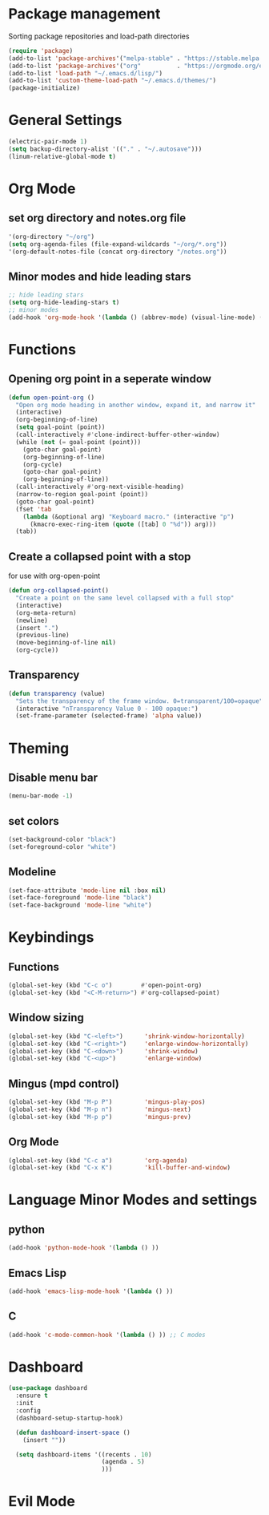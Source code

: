 * Package management
Sorting package repositories and load-path directories
#+BEGIN_SRC emacs-lisp
(require 'package)
(add-to-list 'package-archives'("melpa-stable" . "https://stable.melpa.org/packages/"))
(add-to-list 'package-archives'("org"          . "https://orgmode.org/elpa/"))
(add-to-list 'load-path "~/.emacs.d/lisp/")
(add-to-list 'custom-theme-load-path "~/.emacs.d/themes/")
(package-initialize)
#+END_SRC

* General Settings
#+BEGIN_SRC emacs-lisp
(electric-pair-mode 1)
(setq backup-directory-alist '(("." . "~/.autosave")))
(linum-relative-global-mode t)
#+END_SRC
* Org Mode
** set org directory and notes.org file
#+BEGIN_SRC emacs-lisp
'(org-directory "~/org")
(setq org-agenda-files (file-expand-wildcards "~/org/*.org"))
'(org-default-notes-file (concat org-directory "/notes.org"))

#+END_SRC
** Minor modes and hide leading stars
#+BEGIN_SRC emacs-lisp
;; hide leading stars
(setq org-hide-leading-stars t)
;; minor modes
(add-hook 'org-mode-hook '(lambda () (abbrev-mode) (visual-line-mode) (org-bullets-mode)))
#+END_SRC
* Functions
** Opening org point in a seperate window
#+BEGIN_SRC emacs-lisp
(defun open-point-org ()
  "Open org mode heading in another window, expand it, and narrow it"
  (interactive)
  (org-beginning-of-line)
  (setq goal-point (point))
  (call-interactively #'clone-indirect-buffer-other-window)
  (while (not (= goal-point (point)))
    (goto-char goal-point)
    (org-beginning-of-line)
    (org-cycle)
    (goto-char goal-point)
    (org-beginning-of-line))
  (call-interactively #'org-next-visible-heading)
  (narrow-to-region goal-point (point))
  (goto-char goal-point)
  (fset 'tab
	(lambda (&optional arg) "Keyboard macro." (interactive "p")
	  (kmacro-exec-ring-item (quote ([tab] 0 "%d")) arg)))
  (tab))
#+END_SRC
** Create a collapsed point with a stop
for use with org-open-point
#+BEGIN_SRC emacs-lisp
(defun org-collapsed-point()
  "Create a point on the same level collapsed with a full stop"
  (interactive)
  (org-meta-return)
  (newline)
  (insert ".")
  (previous-line)
  (move-beginning-of-line nil)
  (org-cycle))
#+END_SRC
** Transparency
#+BEGIN_SRC emacs-lisp
 (defun transparency (value)
   "Sets the transparency of the frame window. 0=transparent/100=opaque"
   (interactive "nTransparency Value 0 - 100 opaque:")
   (set-frame-parameter (selected-frame) 'alpha value))
#+END_SRC
* Theming
** Disable menu bar
#+BEGIN_SRC emacs-lisp
(menu-bar-mode -1)
#+END_SRC
** set colors
#+BEGIN_SRC emacs-lisp
(set-background-color "black")
(set-foreground-color "white")
#+END_SRC
** Modeline
#+BEGIN_SRC emacs-lisp
(set-face-attribute 'mode-line nil :box nil)
(set-face-foreground 'mode-line "black")
(set-face-background 'mode-line "white")
#+END_SRC
* Keybindings
** Functions
#+BEGIN_SRC emacs-lisp
(global-set-key (kbd "C-c o")        #'open-point-org)
(global-set-key (kbd "<C-M-return>") #'org-collapsed-point)
#+END_SRC
** Window sizing
#+BEGIN_SRC emacs-lisp
(global-set-key (kbd "C-<left>")      'shrink-window-horizontally)
(global-set-key (kbd "C-<right>")     'enlarge-window-horizontally)
(global-set-key (kbd "C-<down>")      'shrink-window)
(global-set-key (kbd "C-<up>")        'enlarge-window)
#+END_SRC
** Mingus (mpd control)
#+BEGIN_SRC emacs-lisp
(global-set-key (kbd "M-p P")         'mingus-play-pos)
(global-set-key (kbd "M-p n")         'mingus-next)
(global-set-key (kbd "M-p p")         'mingus-prev)
#+END_SRC
** Org Mode
#+BEGIN_SRC emacs-lisp
(global-set-key (kbd "C-c a")         'org-agenda)
(global-set-key (kbd "C-x K")         'kill-buffer-and-window)
#+END_SRC
* Language Minor Modes and settings
** python
#+BEGIN_SRC emacs-lisp
(add-hook 'python-mode-hook '(lambda () )) 
#+END_SRC
** Emacs Lisp
#+BEGIN_SRC emacs-lisp
(add-hook 'emacs-lisp-mode-hook '(lambda () ))
#+END_SRC
** C
#+BEGIN_SRC emacs-lisp
(add-hook 'c-mode-common-hook '(lambda () )) ;; C modes
#+END_SRC
* Dashboard
#+BEGIN_SRC emacs-lisp
(use-package dashboard
  :ensure t
  :init
  :config
  (dashboard-setup-startup-hook)

  (defun dashboard-insert-space ()
    (insert ""))

  (setq dashboard-items '((recents . 10)
                          (agenda . 5)
                          )))
#+END_SRC

* Evil Mode


